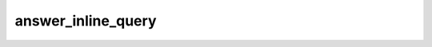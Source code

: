 .. _banana-api-tg-methods-answer_inline_query:

answer_inline_query
===================

.. cpp:namespace:: banana::api
.. cpp:function:: template <class Connector> \
                  api_result<boolean_t, Connector&&> answer_inline_query(Connector&& connector, answer_inline_query_args_t args)

.. cpp:function:: template <class Connector> \
                  api_result<boolean_t, Connector&&> call(Connector&& connector, answer_inline_query_args_t args)

   ``connector`` is any object satisfying :ref:`connector concept <banana-api-banana-connectors>`.

   Use this method to send answers to an inline query. On success, True is returned.No more than 50 results per query are allowed.

.. cpp:struct:: answer_inline_query_args_t

   Arguments that should be passed to :cpp:func:`answer_inline_query`.


   .. cpp:member:: string_t inline_query_id

   Unique identifier for the answered query

   .. cpp:member:: array_t<inline_query_result_t> results

   A JSON-serialized array of results for the inline query

   .. cpp:member:: optional_t<integer_t> cache_time

   The maximum amount of time in seconds that the result of the inline query may be cached on the server. Defaults to 300.

   .. cpp:member:: optional_t<boolean_t> is_personal

   Pass True, if results may be cached on the server side only for the user that sent the query. By default, results may be returned to any user who sends the same query

   .. cpp:member:: optional_t<string_t> next_offset

   Pass the offset that a client should send in the next query with the same text to receive more results. Pass an empty string if there are no more results or if you don't support pagination. Offset length can't exceed 64 bytes.

   .. cpp:member:: optional_t<string_t> switch_pm_text

   If passed, clients will display a button with specified text that switches the user to a private chat with the bot and sends the bot a start message with the parameter switch_pm_parameter

   .. cpp:member:: optional_t<string_t> switch_pm_parameter

   Deep-linking parameter for the /start message sent to the bot when user presses the switch button. 1-64 characters, only A-Z, a-z, 0-9, _ and - are allowed.Example: An inline bot that sends YouTube videos can ask the user to connect the bot to their YouTube account to adapt search results accordingly. To do this, it displays a 'Connect your YouTube account' button above the results, or even before showing any. The user presses the button, switches to a private chat with the bot and, in doing so, passes a start parameter that instructs the bot to return an oauth link. Once done, the bot can offer a switch_inline button so that the user can easily return to the chat where they wanted to use the bot's inline capabilities.
